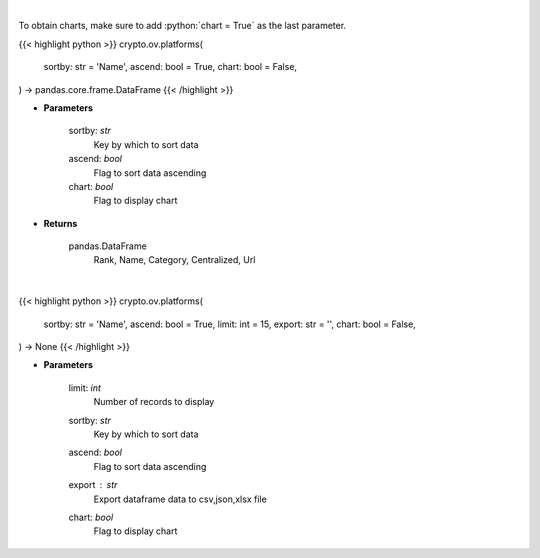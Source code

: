 .. role:: python(code)
    :language: python
    :class: highlight

|

To obtain charts, make sure to add :python:`chart = True` as the last parameter.

.. raw:: html

    <h3>
    > Getting data
    </h3>

{{< highlight python >}}
crypto.ov.platforms(
    sortby: str = 'Name',
    ascend: bool = True,
    chart: bool = False,
) -> pandas.core.frame.DataFrame
{{< /highlight >}}

.. raw:: html

    <p>
    Get list of financial platforms from CoinGecko API [Source: CoinGecko]
    </p>

* **Parameters**

    sortby: *str*
        Key by which to sort data
    ascend: *bool*
        Flag to sort data ascending
    chart: *bool*
       Flag to display chart


* **Returns**

    pandas.DataFrame
        Rank, Name, Category, Centralized, Url

|

.. raw:: html

    <h3>
    > Getting charts
    </h3>

{{< highlight python >}}
crypto.ov.platforms(
    sortby: str = 'Name',
    ascend: bool = True,
    limit: int = 15,
    export: str = '',
    chart: bool = False,
) -> None
{{< /highlight >}}

.. raw:: html

    <p>
    Shows list of financial platforms. [Source: CoinGecko]
    </p>

* **Parameters**

    limit: *int*
        Number of records to display
    sortby: *str*
        Key by which to sort data
    ascend: *bool*
        Flag to sort data ascending
    export : *str*
        Export dataframe data to csv,json,xlsx file
    chart: *bool*
       Flag to display chart

